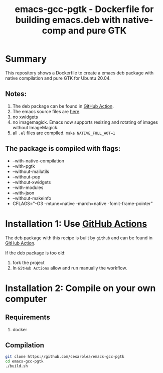 #+TITLE: emacs-gcc-pgtk - Dockerfile for building emacs.deb with native-comp and pure GTK

* Summary
This repository shows a Dockerfile to create a emacs deb package with
native compilation and pure GTK for Ubuntu 20.04.

** Notes:
1. The deb package can be found in [[https://github.com/konstare/emacs-gcc-pgtk/actions/workflows/deploy.yml?query=is%3Acompleted][GitHub Action]].
2. The emacs source files are [[https://git.savannah.gnu.org/cgit/emacs.git/log/?h=feature/pgtk][here]].
3. no xwidgets
4. no imagemagick. Emacs now supports resizing and rotating of images without ImageMagick.
5. all =.el= files are compiled. ~make NATIVE_FULL_AOT=1~
** The package is compiled with flags:
+ --with-native-compilation
+ --with-pgtk
+ --without-mailutils
+ --without-pop
+ --without-xwidgets
+ --with-modules
+ --with-json
+ --without-makeinfo
+ CFLAGS="-O3 -mtune=native -march=native -fomit-frame-pointer"

* Installation 1: Use [[https://github.com/konstare/emacs-gcc-pgtk/actions][GitHub Actions]]
The deb package with this recipe is built by =github= and can be found in [[https://github.com/konstare/emacs-gcc-pgtk/actions/workflows/deploy.yml?query=is%3Acompleted][GitHub Action]].


If the deb package is too old: 
1. fork the project
2. In =GitHub Actions= allow and run manually the workflow.
   
* Installation 2: Compile on your own computer
** Requirements
1. docker
** Compilation 
#+begin_src bash
git clone https://github.com/cesarolea/emacs-gcc-pgtk
cd emacs-gcc-pgtk
./build.sh
#+end_src
